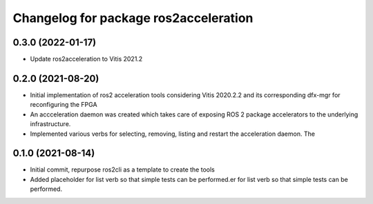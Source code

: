 ^^^^^^^^^^^^^^^^^^^^^^^^^^^^^^^
Changelog for package ros2acceleration
^^^^^^^^^^^^^^^^^^^^^^^^^^^^^^^

0.3.0 (2022-01-17)
------------------------
* Update ros2acceleration to Vitis 2021.2

0.2.0 (2021-08-20)
------------------------
* Initial implementation of ros2 acceleration tools considering 
  Vitis 2020.2.2 and its corresponding dfx-mgr for reconfiguring the FPGA
* An accceleration daemon was created which takes care of exposing ROS 2
  package accelerators to the underlying infrastructure.
* Implemented various verbs for selecting, removing, listing and restart
  the acceleration daemon. The 


0.1.0 (2021-08-14)
------------------------
* Initial commit, repurpose ros2cli as a template to create the tools
* Added placeholder for list verb so that simple tests can be performed.er for list verb so that simple tests can be performed.